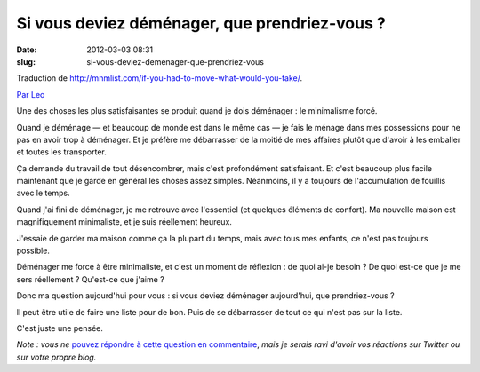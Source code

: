 Si vous deviez déménager, que prendriez-vous ?
##############################################
:date: 2012-03-03 08:31
:slug: si-vous-deviez-demenager-que-prendriez-vous

Traduction de http://mnmlist.com/if-you-had-to-move-what-would-you-take/.

`Par Leo <http://twitter.com/zen_habits>`_

Une des choses les plus satisfaisantes se produit quand je dois déménager : le minimalisme forcé.

Quand je déménage — et beaucoup de monde est dans le même cas — je fais le ménage dans mes possessions pour ne pas en avoir trop à déménager. Et je préfère me débarrasser de la moitié de mes affaires plutôt que d'avoir à les emballer et toutes les transporter.

Ça demande du travail de tout désencombrer, mais c'est profondément satisfaisant. Et c'est beaucoup plus facile maintenant que je garde en général les choses assez simples. Néanmoins, il y a toujours de l'accumulation de fouillis avec le temps.

Quand j'ai fini de déménager, je me retrouve avec l'essentiel (et quelques éléments de confort). Ma nouvelle maison est magnifiquement minimaliste, et je suis réellement heureux.

J'essaie de garder ma maison comme ça la plupart du temps, mais avec tous mes enfants, ce n'est pas toujours possible.

Déménager me force à être minimaliste, et c'est un moment de réflexion : de quoi ai-je besoin ? De quoi est-ce que je me sers réellement ? Qu'est-ce que j'aime ?

Donc ma question aujourd'hui pour vous : si vous deviez déménager aujourd'hui, que prendriez-vous ?

Il peut être utile de faire une liste pour de bon. Puis de se débarrasser de tout ce qui n'est pas sur la liste.

C'est juste une pensée.

*Note : vous ne* `pouvez répondre à cette question en commentaire <../faq.html#pourquoi-pas-de-commentaires>`_, *mais je serais ravi d'avoir vos réactions sur Twitter ou sur votre propre blog.*
